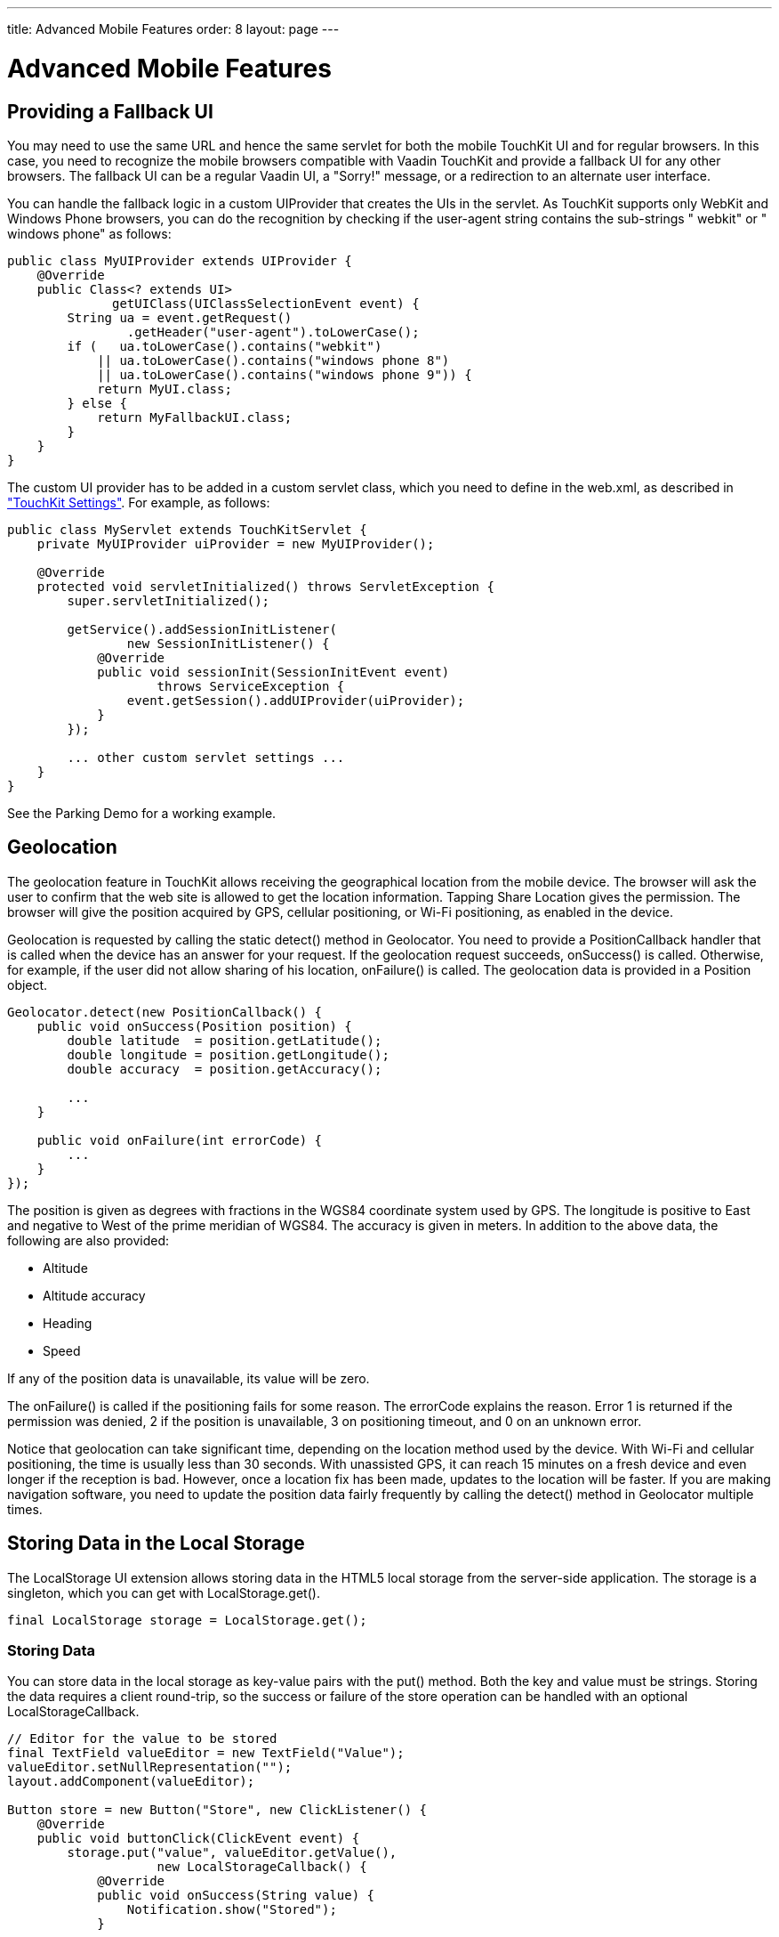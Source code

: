 ---
title: Advanced Mobile Features
order: 8
layout: page
---

[[mobile.features]]
= Advanced Mobile Features

[[mobile.features.fallback]]
== Providing a Fallback UI

You may need to use the same URL and hence the same servlet for both the mobile
TouchKit UI and for regular browsers. In this case, you need to recognize the
mobile browsers compatible with Vaadin TouchKit and provide a fallback UI for
any other browsers. The fallback UI can be a regular Vaadin UI, a "Sorry!"
message, or a redirection to an alternate user interface.

You can handle the fallback logic in a custom [classname]#UIProvider# that
creates the UIs in the servlet. As TouchKit supports only WebKit and Windows
Phone browsers, you can do the recognition by checking if the
[parameter]#user-agent# string contains the sub-strings " [literal]#++webkit++#"
or " [literal]#++windows phone++#" as follows:


----
public class MyUIProvider extends UIProvider {
    @Override
    public Class<? extends UI>
              getUIClass(UIClassSelectionEvent event) {
        String ua = event.getRequest()
                .getHeader("user-agent").toLowerCase();
        if (   ua.toLowerCase().contains("webkit")
            || ua.toLowerCase().contains("windows phone 8")
            || ua.toLowerCase().contains("windows phone 9")) {
            return MyUI.class;
        } else {
            return MyFallbackUI.class;
        }
    }
}
----

The custom UI provider has to be added in a custom servlet class, which you need
to define in the [filename]#web.xml#, as described in
<<dummy/../../touchkit/mobile-elements#mobile.elements.settings,"TouchKit
Settings">>. For example, as follows:


----
public class MyServlet extends TouchKitServlet {
    private MyUIProvider uiProvider = new MyUIProvider();

    @Override
    protected void servletInitialized() throws ServletException {
        super.servletInitialized();

        getService().addSessionInitListener(
                new SessionInitListener() {
            @Override
            public void sessionInit(SessionInitEvent event)
                    throws ServiceException {
                event.getSession().addUIProvider(uiProvider);
            }
        });

        ... other custom servlet settings ...
    }
}
----

See the Parking Demo for a working example.


[[mobile.features.geolocation]]
== Geolocation

The geolocation feature in TouchKit allows receiving the geographical location
from the mobile device. The browser will ask the user to confirm that the web
site is allowed to get the location information. Tapping [guibutton]#Share
Location# gives the permission. The browser will give the position acquired by
GPS, cellular positioning, or Wi-Fi positioning, as enabled in the device.

Geolocation is requested by calling the static [methodname]#detect()# method in
[classname]#Geolocator#. You need to provide a [classname]#PositionCallback#
handler that is called when the device has an answer for your request. If the
geolocation request succeeds, [methodname]#onSuccess()# is called. Otherwise,
for example, if the user did not allow sharing of his location,
[methodname]#onFailure()# is called. The geolocation data is provided in a
[classname]#Position# object.


----
Geolocator.detect(new PositionCallback() {
    public void onSuccess(Position position) {
        double latitude  = position.getLatitude();
        double longitude = position.getLongitude();
        double accuracy  = position.getAccuracy();

        ...
    }

    public void onFailure(int errorCode) {
        ...
    }
});
----

The position is given as degrees with fractions in the WGS84 coordinate system
used by GPS. The longitude is positive to East and negative to West of the prime
meridian of WGS84. The accuracy is given in meters. In addition to the above
data, the following are also provided:

* Altitude
* Altitude accuracy
* Heading
* Speed

If any of the position data is unavailable, its value will be zero.

The [methodname]#onFailure()# is called if the positioning fails for some
reason. The [parameter]#errorCode# explains the reason. Error 1 is returned if
the permission was denied, 2 if the position is unavailable, 3 on positioning
timeout, and 0 on an unknown error.

Notice that geolocation can take significant time, depending on the location
method used by the device. With Wi-Fi and cellular positioning, the time is
usually less than 30 seconds. With unassisted GPS, it can reach 15 minutes on a
fresh device and even longer if the reception is bad. However, once a location
fix has been made, updates to the location will be faster. If you are making
navigation software, you need to update the position data fairly frequently by
calling the [methodname]#detect()# method in [classname]#Geolocator# multiple
times.

ifdef::web[]
[[mobile.features.geolocation.map]]
=== Displaying Position on a Map

Geographical positions are often visualized with a map. There are countless ways
to do that, for example, in the Parking Demo we use the
link:https://vaadin.com/directory#addon/v-leaflet[V-Leaflet] add-on component.

Notice that the geolocation gives the position in the WGS84 coordinate system
used by GPS. The same system is conveniently used by many Internet map services,
but is not in any way universal. Further, in some countries, map data is legally
required to have erroneus coordinates.

The [classname]#MapView# in the Parking Demo is a TouchKit navigation view that
uses the [classname]#LMap# component from the add-on to display the map:


----
public class MapView extends CssLayout
      implements PositionCallback, LeafletClickListener {
    private LMap map;
    private final LMarker you = new LMarker();
    ...
----

Position is requested from the device when a button is clicked:


----
locatebutton = new Button("", new ClickListener() {
    @Override
    public void buttonClick(final ClickEvent event) {
        Geolocator.detect(MapView.this);
    }
});
locatebutton.addStyleName("locatebutton");
locatebutton.setWidth(30, Unit.PIXELS);
locatebutton.setHeight(30, Unit.PIXELS);
locatebutton.setDisableOnClick(true);
addComponent(locatebutton);
----

When TouchKit gets the position, we center the map as follows:


----
@Override
public void onSuccess(final Position position) {
    ParkingUI app = ParkingUI.getApp();
    app.setCurrentLatitude(position.getLatitude());
    app.setCurrentLongitude(position.getLongitude());

    setCenter();

    // Enable centering on current position manually
    locatebutton.setEnabled(true);
}

private void setCenter() {
    if (map != null)
        map.setCenter(you.getPoint());
}
----

endif::web[]


[[mobile.features.localstorage]]
== Storing Data in the Local Storage

The [classname]#LocalStorage# UI extension allows storing data in the HTML5
local storage from the server-side application. The storage is a singleton,
which you can get with [methodname]#LocalStorage.get()#.


----
final LocalStorage storage = LocalStorage.get();
----

[[mobile.features.localstorage.storing]]
=== Storing Data

You can store data in the local storage as key-value pairs with the
[methodname]#put()# method. Both the key and value must be strings. Storing the
data requires a client round-trip, so the success or failure of the store
operation can be handled with an optional [interfacename]#LocalStorageCallback#.


----
// Editor for the value to be stored
final TextField valueEditor = new TextField("Value");
valueEditor.setNullRepresentation("");
layout.addComponent(valueEditor);

Button store = new Button("Store", new ClickListener() {
    @Override
    public void buttonClick(ClickEvent event) {
        storage.put("value", valueEditor.getValue(),
                    new LocalStorageCallback() {
            @Override
            public void onSuccess(String value) {
                Notification.show("Stored");
            }

            @Override
            public void onFailure(FailureEvent error) {
                Notification.show("Storing Failed");
            }
        });
    }
}));
layout.addComponent(store);
----


[[mobile.features.localstorage.retrieving]]
=== Retrieving Data from the Storage

You can retrieve data from the local storage with the [methodname]#get()#
method. It takes the key and a [interfacename]#LocalStorageCallback# to receive
the retrieved value, or a failure. Retrieving the value to the server-side
requires a client rount-trip and another server request is made to send the
value with the callback.


----
storage.get("value", new LocalStorageCallback() {
    @Override
    public void onSuccess(String value) {
        valueEditor.setValue(value);
        Notification.show("Value Retrieved");
    }

    @Override
    public void onFailure(FailureEvent error) {
        Notification.show("Failed because: " +
                          error.getMessage());
    }
});
----



ifdef::web[]
[[mobile.features.upload]]
== Uploading Content

Uploading content from a mobile device works just like with regular Vaadin
applications using the [classname]#Upload# component.

In an offline UI or client-side code in general, you need to handle uploading
differently, using a special upload widget or handler.

ifdef::web[]
[[mobile.features.upload.server-side]]
=== Server-Side [classname]#Upload# Component

In a server-side UI, you can use the regular [classname]#Upload# component
described in
<<dummy/../../framework/components/components-upload#components.upload,"Upload">>.
When choosing a file, the device will ask to select the file from files,
gallery, camera, or other possible sources, depending on the device. The only
difference to normal use is that the upload component must be in __immediate__
mode.

Uploading is supported by most mobile operating systems, such as iOS, Android,
and Windows RT devices, but not in some, such as WP8.

The following example shows how to implement simple upload to an in-memory
storage.


----
// Display the image - only a placeholder first
final Image image = new Image();
image.setWidth("100%");
image.setVisible(false);
layout.addComponent(image);

// Implement both receiver that saves upload in a file and
// listener for successful upload
class ImageUploader implements Receiver, SucceededListener,
                               ProgressListener {
    final static int maxLength = 10000000;
    ByteArrayOutputStream fos = null;
    String filename;
    Upload upload;

    public ImageUploader(Upload upload) {
        this.upload = upload;
    }

    public OutputStream receiveUpload(String filename,
                                      String mimeType) {
        this.filename = filename;
        fos = new ByteArrayOutputStream(maxLength + 1);
        return fos; // Return the output stream to write to
    }

    @Override
    public void updateProgress(long readBytes,
                               long contentLength) {
        if (readBytes > maxLength) {
            Notification.show("Too big content");
            upload.interruptUpload();
        }
    }

    public void uploadSucceeded(SucceededEvent event) {
        // Show the uploaded file in the image viewer
        image.setSource(new StreamResource(new StreamSource() {
            @Override
            public InputStream getStream() {
                byte[] bytes = fos.toByteArray();
                return new ByteArrayInputStream(bytes);
            }
        }, filename));

        image.setVisible(true);
    }
};

Upload upload = new Upload();
ImageUploader uploader = new ImageUploader(upload);
upload.setReceiver(uploader);
upload.addSucceededListener(uploader);
upload.setImmediate(true); // Only button

// Wrap it in a button group to give better style
HorizontalButtonGroup group = new HorizontalButtonGroup();
group.addComponent(upload);
layout.addComponent(group);
----

The result is shown in <<figure.mobile.features.upload>> (©2001 Marko Grönroos).

[[figure.mobile.features.upload]]
.Mobile Upload
image::img/upload.png[]

endif::web[]

ifdef::web[]
[[mobile.features.upload.client-side]]
=== Upload on the Client-Side

When making a client-side widget that handles file upload, such as for offline
mode, you can use the GWT
link:http://www.gwtproject.org/javadoc/latest/com/google/gwt/user/client/ui/FileUpload.html[component].
In such case, you need to communicate the image data to the server with an RPC
call.

On a mobile device, the perhaps most common upload task is to capture images
with the integrated camera. To display them in the client-side UI correctly, you
want make sure that they have reasonable size and correct orientation, without
making a server round-trip to do the corrections. To send them to the server,
you want to avoid using too much bandwidth. The [classname]#ImageUpload# widget
included in the [literal]#++lib-gwt-imageupload++# add-on,
link:https://vaadin.com/directory#addon/lib-gwt-imageupload[available from
Vaadin Directory], allows launching the camera application in the device and
capturing an image. It further allows defining an image manipulation pipeline
with transformations to reduce the image size if necessary, correct the
orientation according to EXIF data, and so forth. The corrected image is loaded
to a memory buffer, which you can display in another widget, send to the server,
or store in the local store.

In the following, we allow capturing an image with the camera, normalize the
image and reduce its size, and reduce the size further for displaying it in a
thumbnail. Notice that the image data is encoded as a URL, which can be used as
such in CSS, for example.


----
final ImageUpload fileUpload = new ImageUpload();

// Have a separate button to initiate the upload
final VButton takePhotoButton = new VButton();
takePhotoButton.addClickHandler(new ClickHandler() {
    @Override
    public void onClick(ClickEvent event) {
        fileUpload.click();
    }
});

// Capture images from the camera, instead of allowing to
// choose from gallery or other sources.
fileUpload.setCapture(true);

// Normalize the orientation and make size suitable for
// sending to server
EXIFOrientationNormalizer normalizer =
        new EXIFOrientationNormalizer();
normalizer.setMaxWidth(1024);
normalizer.setMaxHeight(1024);
fileUpload.addImageManipulator(normalizer);
fileUpload.addImageLoadedHandler(new ImageLoadedHandler() {
    @Override
    public void onImageLoaded(ImageLoadedEvent event) {
        // Store the image data as encoded URL
        setImage(event.getImageData().getDataURL());
    }
});

// Reduce the size further for displaying a thumbnail
ImageTransformer thumbGenerator = new ImageTransformer();
thumbGenerator.setImageDataSource(fileUpload);
thumbGenerator.setMaxWidth(75);
thumbGenerator.setMaxHeigth(75);
thumbGenerator.addImageLoadedHandler(new ImageLoadedHandler() {
   @Override
   public void onImageLoaded(ImageLoadedEvent event) {
       // Store the thumbnail image data as encoded URL
       setThumbnail(event.getImageData().getDataURL());
   }
});
----

See the Parking Demo for more details about the usage of the add-on.

endif::web[]

endif::web[]
